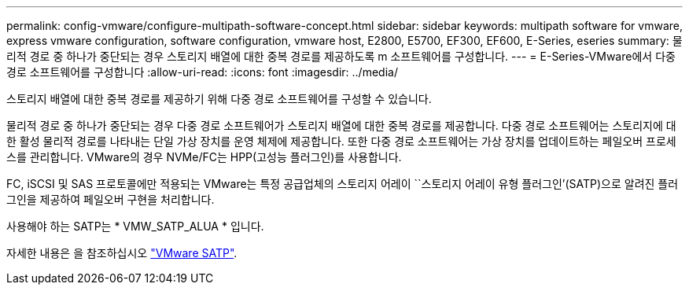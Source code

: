 ---
permalink: config-vmware/configure-multipath-software-concept.html 
sidebar: sidebar 
keywords: multipath software for vmware, express vmware configuration, software configuration, vmware host, E2800, E5700, EF300, EF600, E-Series, eseries 
summary: 물리적 경로 중 하나가 중단되는 경우 스토리지 배열에 대한 중복 경로를 제공하도록 m 소프트웨어를 구성합니다. 
---
= E-Series-VMware에서 다중 경로 소프트웨어를 구성합니다
:allow-uri-read: 
:icons: font
:imagesdir: ../media/


[role="lead"]
스토리지 배열에 대한 중복 경로를 제공하기 위해 다중 경로 소프트웨어를 구성할 수 있습니다.

물리적 경로 중 하나가 중단되는 경우 다중 경로 소프트웨어가 스토리지 배열에 대한 중복 경로를 제공합니다. 다중 경로 소프트웨어는 스토리지에 대한 활성 물리적 경로를 나타내는 단일 가상 장치를 운영 체제에 제공합니다. 또한 다중 경로 소프트웨어는 가상 장치를 업데이트하는 페일오버 프로세스를 관리합니다. VMware의 경우 NVMe/FC는 HPP(고성능 플러그인)를 사용합니다.

FC, iSCSI 및 SAS 프로토콜에만 적용되는 VMware는 특정 공급업체의 스토리지 어레이 ``스토리지 어레이 유형 플러그인’(SATP)으로 알려진 플러그인을 제공하여 페일오버 구현을 처리합니다.

사용해야 하는 SATP는 * VMW_SATP_ALUA * 입니다.

자세한 내용은 을 참조하십시오 https://docs.vmware.com/en/VMware-vSphere/7.0/com.vmware.vsphere.storage.doc/GUID-DB5BC795-E4D9-4350-9C5D-12BB3C0E6D99.html["VMware SATP"^].
